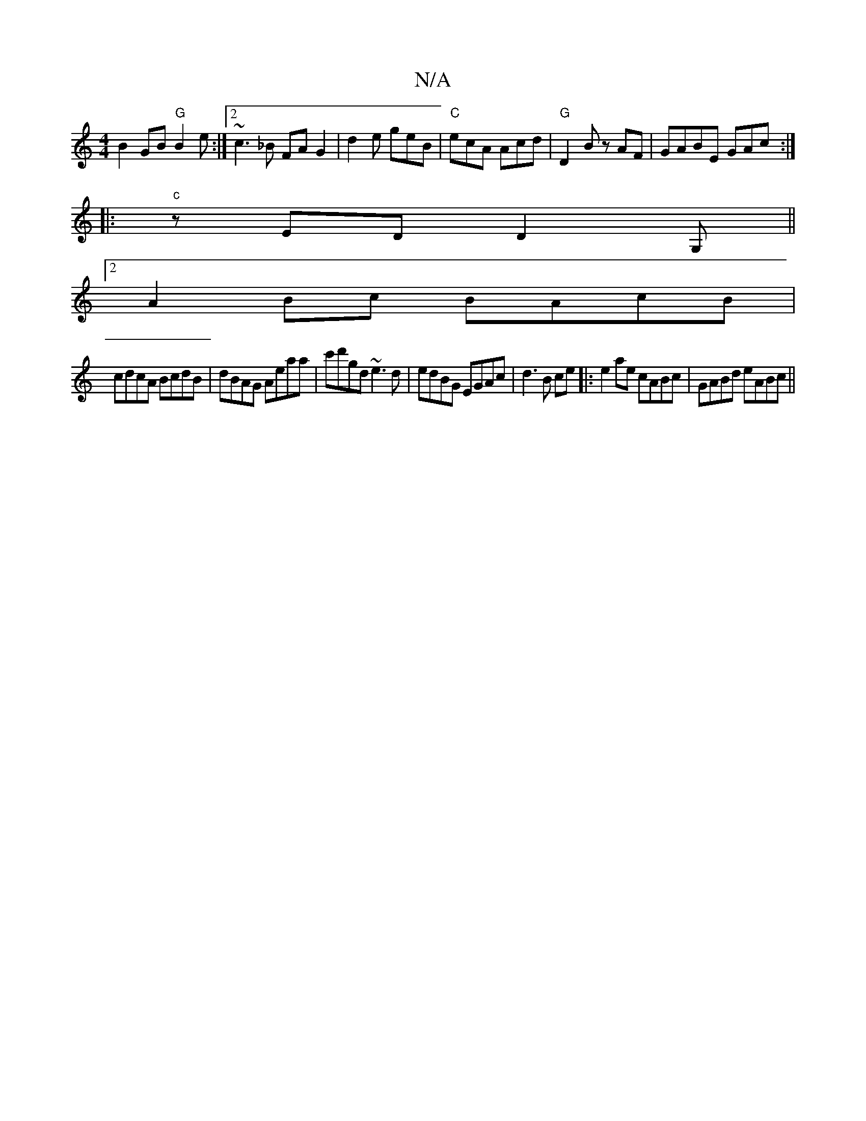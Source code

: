 X:1
T:N/A
M:4/4
R:N/A
K:Cmajor
 B2 GB "G" B2 e :|2 ~c3_B FA G2| d2e geB|"C"ecA Acd| "G"D2B zAF | GABE GAc :|
|: "c" zED D2 G,||
[2 A2 Bc BAcB |
cdcA BcdB | dBAG Aeaa | c'd'gd ~e3d | edBG EGAc | d3B ce|:e2 ae cABc|GABd eABc||

|: B,